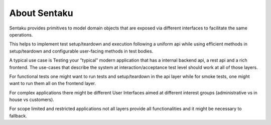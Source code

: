 About Sentaku
================

.. image:: https://readthedocs.org/projects/sentaku/badge/?version=latest


Sentaku provides primitives to model domain objects that are
exposed via different interfaces to facilitate the same operations.

This helps to implement test setup/teardown and execution following
a uniform api while using efficient methods in setup/teardown
and configurable user-facing methods in test bodies.


A typical use case is Testing your "typical" modern application
that has a internal backend api, a rest api and a rich frontend.
The use-cases that describe the system at interaction/acceptance test level
should work at all of those layers.

For functional tests one might want
to run tests and setup/teardown in the api layer
while for smoke tests, one might want to run them all on the frontend layer.

For complex applications there might be different User Interfaces
aimed at different interest groups (administrative vs in house vs customers).


For scope limited and restricted applications
not all layers provide all functionalities and
it might be necessary to fallback.
